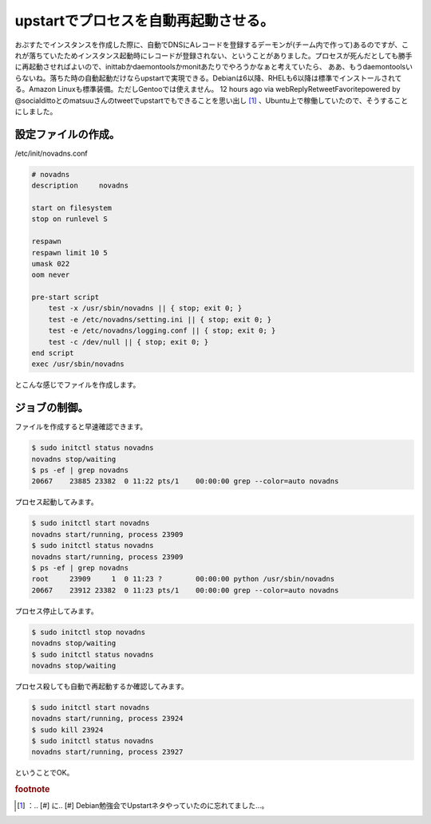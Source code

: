﻿upstartでプロセスを自動再起動させる。
############################################


おぷすたでインスタンスを作成した際に、自動でDNSにAレコードを登録するデーモンが(チーム内で作って)あるのですが、これが落ちていたためインスタンス起動時にレコードが登録されない、ということがありました。プロセスが死んだとしても勝手に再起動させればよいので、inittabかdaemontoolsかmonitあたりでやろうかなぁと考えていたら、
ああ、もうdaemontoolsいらないね。落ちた時の自動起動だけならupstartで実現できる。Debianは6以降、RHELも6以降は標準でインストールされてる。Amazon Linuxも標準装備。ただしGentooでは使えません。 12 hours ago  via webReplyRetweetFavoritepowered by @socialdittoとのmatsuuさんのtweetでupstartでもできることを思い出し [#]_ 、Ubuntu上で稼働していたので、そうすることにしました。

設定ファイルの作成。
********************************************************


/etc/init/novadns.conf

.. code-block:: none

   # novadns
   description     novadns
   
   start on filesystem
   stop on runlevel S
   
   respawn
   respawn limit 10 5
   umask 022
   oom never
   
   pre-start script
       test -x /usr/sbin/novadns || { stop; exit 0; }
       test -e /etc/novadns/setting.ini || { stop; exit 0; }
       test -e /etc/novadns/logging.conf || { stop; exit 0; }
       test -c /dev/null || { stop; exit 0; }
   end script
   exec /usr/sbin/novadns


とこんな感じでファイルを作成します。

ジョブの制御。
**************************************


ファイルを作成すると早速確認できます。

.. code-block:: none

   $ sudo initctl status novadns
   novadns stop/waiting
   $ ps -ef | grep novadns
   20667    23885 23382  0 11:22 pts/1    00:00:00 grep --color=auto novadns


プロセス起動してみます。

.. code-block:: none

   $ sudo initctl start novadns
   novadns start/running, process 23909
   $ sudo initctl status novadns
   novadns start/running, process 23909
   $ ps -ef | grep novadns
   root     23909     1  0 11:23 ?        00:00:00 python /usr/sbin/novadns
   20667    23912 23382  0 11:23 pts/1    00:00:00 grep --color=auto novadns


プロセス停止してみます。

.. code-block:: none

   $ sudo initctl stop novadns
   novadns stop/waiting
   $ sudo initctl status novadns
   novadns stop/waiting


プロセス殺しても自動で再起動するか確認してみます。

.. code-block:: none

   $ sudo initctl start novadns
   novadns start/running, process 23924
   $ sudo kill 23924
   $ sudo initctl status novadns
   novadns start/running, process 23927


ということでOK。


.. rubric:: footnote

.. [#] ：.. [#] に.. [#] Debian勉強会でUpstartネタやっていたのに忘れてました…。



.. author:: mkouhei
.. categories:: Unix/Linux, Debian, 
.. tags::


